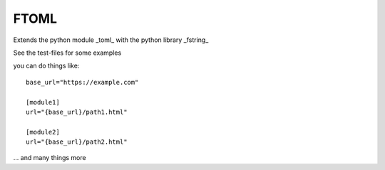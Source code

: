 *****
FTOML
*****

Extends the python module _toml_ with the python library _fstring_

See the test-files for some examples

you can do things like::

    base_url="https://example.com"

    [module1]
    url="{base_url}/path1.html"

    [module2]
    url="{base_url}/path2.html"


... and many things more
